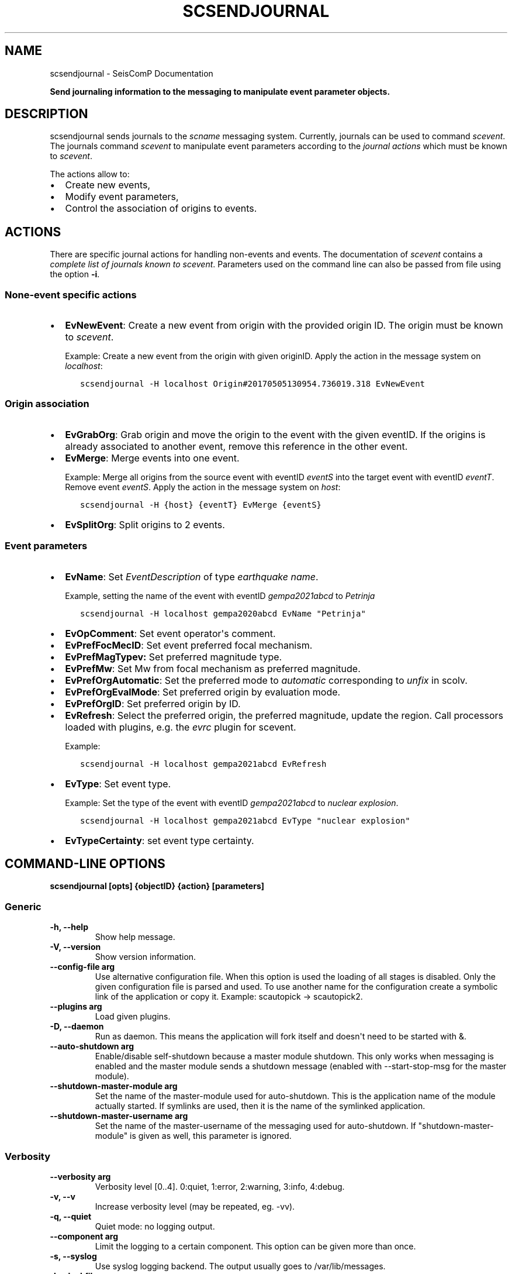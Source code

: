 .\" Man page generated from reStructuredText.
.
.
.nr rst2man-indent-level 0
.
.de1 rstReportMargin
\\$1 \\n[an-margin]
level \\n[rst2man-indent-level]
level margin: \\n[rst2man-indent\\n[rst2man-indent-level]]
-
\\n[rst2man-indent0]
\\n[rst2man-indent1]
\\n[rst2man-indent2]
..
.de1 INDENT
.\" .rstReportMargin pre:
. RS \\$1
. nr rst2man-indent\\n[rst2man-indent-level] \\n[an-margin]
. nr rst2man-indent-level +1
.\" .rstReportMargin post:
..
.de UNINDENT
. RE
.\" indent \\n[an-margin]
.\" old: \\n[rst2man-indent\\n[rst2man-indent-level]]
.nr rst2man-indent-level -1
.\" new: \\n[rst2man-indent\\n[rst2man-indent-level]]
.in \\n[rst2man-indent\\n[rst2man-indent-level]]u
..
.TH "SCSENDJOURNAL" "1" "Jan 18, 2024" "6.1.2" "SeisComP"
.SH NAME
scsendjournal \- SeisComP Documentation
.sp
\fBSend journaling information to the messaging to manipulate event parameter objects.\fP
.SH DESCRIPTION
.sp
scsendjournal sends journals to the \fIscname\fP messaging system.
Currently, journals can be used to command \fI\%scevent\fP\&.
The journals command \fI\%scevent\fP to manipulate event parameters according to
the \fI\%journal actions\fP which must be known to
\fI\%scevent\fP\&.
.sp
The actions allow to:
.INDENT 0.0
.IP \(bu 2
Create new events,
.IP \(bu 2
Modify event parameters,
.IP \(bu 2
Control the association of origins to events.
.UNINDENT
.SH ACTIONS
.sp
There are specific journal actions for handling non\-events and events. The documentation
of \fI\%scevent\fP contains a \fI\%complete list of journals known to scevent\fP\&.
Parameters used on the command line can also be passed from file using the option
\fB\-i\fP\&.
.SS None\-event specific actions
.INDENT 0.0
.IP \(bu 2
\fBEvNewEvent\fP: Create a new event from origin with the provided origin ID.
The origin must be known to \fI\%scevent\fP\&.
.sp
Example: Create a new event from the
origin with given originID. Apply the action in the message system on \fIlocalhost\fP:
.INDENT 2.0
.INDENT 3.5
.sp
.nf
.ft C
scsendjournal \-H localhost Origin#20170505130954.736019.318 EvNewEvent
.ft P
.fi
.UNINDENT
.UNINDENT
.UNINDENT
.SS Origin association
.INDENT 0.0
.IP \(bu 2
\fBEvGrabOrg\fP: Grab origin and move the origin to the event with the given eventID.
If the origins is already associated to another event, remove this reference
in the other event.
.IP \(bu 2
\fBEvMerge\fP: Merge events into one event.
.sp
Example: Merge all origins from the source event with eventID \fIeventS\fP into the
target event with eventID \fIeventT\fP\&. Remove event \fIeventS\fP\&. Apply the action in
the message system on \fIhost\fP:
.INDENT 2.0
.INDENT 3.5
.sp
.nf
.ft C
scsendjournal \-H {host} {eventT} EvMerge {eventS}
.ft P
.fi
.UNINDENT
.UNINDENT
.IP \(bu 2
\fBEvSplitOrg\fP: Split origins to 2 events.
.UNINDENT
.SS Event parameters
.INDENT 0.0
.IP \(bu 2
\fBEvName\fP: Set \fIEventDescription\fP of type \fIearthquake name\fP\&.
.sp
Example, setting the name of the event with
eventID \fIgempa2021abcd\fP to \fIPetrinja\fP
.INDENT 2.0
.INDENT 3.5
.sp
.nf
.ft C
scsendjournal \-H localhost gempa2020abcd EvName \(dqPetrinja\(dq
.ft P
.fi
.UNINDENT
.UNINDENT
.IP \(bu 2
\fBEvOpComment\fP: Set event operator\(aqs comment.
.IP \(bu 2
\fBEvPrefFocMecID\fP: Set event preferred focal mechanism.
.IP \(bu 2
\fBEvPrefMagTypev:\fP Set preferred magnitude type.
.IP \(bu 2
\fBEvPrefMw\fP: Set Mw from focal mechanism as preferred magnitude.
.IP \(bu 2
\fBEvPrefOrgAutomatic\fP: Set the preferred mode to \fIautomatic\fP corresponding to \fIunfix\fP in scolv.
.IP \(bu 2
\fBEvPrefOrgEvalMode\fP: Set preferred origin by evaluation mode.
.IP \(bu 2
\fBEvPrefOrgID\fP: Set preferred origin by ID.
.IP \(bu 2
\fBEvRefresh\fP: Select the preferred origin, the preferred magnitude, update
the region. Call processors loaded with plugins, e.g. the
\fI\%evrc\fP plugin for scevent.
.sp
Example:
.INDENT 2.0
.INDENT 3.5
.sp
.nf
.ft C
scsendjournal \-H localhost gempa2021abcd EvRefresh
.ft P
.fi
.UNINDENT
.UNINDENT
.IP \(bu 2
\fBEvType\fP: Set event type.
.sp
Example: Set the type of the event with eventID \fIgempa2021abcd\fP to \fInuclear explosion\fP\&.
.INDENT 2.0
.INDENT 3.5
.sp
.nf
.ft C
scsendjournal \-H localhost gempa2021abcd EvType \(dqnuclear explosion\(dq
.ft P
.fi
.UNINDENT
.UNINDENT
.IP \(bu 2
\fBEvTypeCertainty\fP: set event type certainty.
.UNINDENT
.SH COMMAND-LINE OPTIONS
.sp
\fBscsendjournal [opts] {objectID} {action} [parameters]\fP
.SS Generic
.INDENT 0.0
.TP
.B \-h, \-\-help
Show help message.
.UNINDENT
.INDENT 0.0
.TP
.B \-V, \-\-version
Show version information.
.UNINDENT
.INDENT 0.0
.TP
.B \-\-config\-file arg
Use alternative configuration file. When this option is
used the loading of all stages is disabled. Only the
given configuration file is parsed and used. To use
another name for the configuration create a symbolic
link of the application or copy it. Example:
scautopick \-> scautopick2.
.UNINDENT
.INDENT 0.0
.TP
.B \-\-plugins arg
Load given plugins.
.UNINDENT
.INDENT 0.0
.TP
.B \-D, \-\-daemon
Run as daemon. This means the application will fork itself
and doesn\(aqt need to be started with &.
.UNINDENT
.INDENT 0.0
.TP
.B \-\-auto\-shutdown arg
Enable/disable self\-shutdown because a master module shutdown.
This only works when messaging is enabled and the master
module sends a shutdown message (enabled with \-\-start\-stop\-msg
for the master module).
.UNINDENT
.INDENT 0.0
.TP
.B \-\-shutdown\-master\-module arg
Set the name of the master\-module used for auto\-shutdown.
This is the application name of the module actually
started. If symlinks are used, then it is the name of
the symlinked application.
.UNINDENT
.INDENT 0.0
.TP
.B \-\-shutdown\-master\-username arg
Set the name of the master\-username of the messaging
used for auto\-shutdown. If \(dqshutdown\-master\-module\(dq is
given as well, this parameter is ignored.
.UNINDENT
.SS Verbosity
.INDENT 0.0
.TP
.B \-\-verbosity arg
Verbosity level [0..4]. 0:quiet, 1:error, 2:warning, 3:info,
4:debug.
.UNINDENT
.INDENT 0.0
.TP
.B \-v, \-\-v
Increase verbosity level (may be repeated, eg. \-vv).
.UNINDENT
.INDENT 0.0
.TP
.B \-q, \-\-quiet
Quiet mode: no logging output.
.UNINDENT
.INDENT 0.0
.TP
.B \-\-component arg
Limit the logging to a certain component. This option can
be given more than once.
.UNINDENT
.INDENT 0.0
.TP
.B \-s, \-\-syslog
Use syslog logging backend. The output usually goes to
/var/lib/messages.
.UNINDENT
.INDENT 0.0
.TP
.B \-l, \-\-lockfile arg
Path to lock file.
.UNINDENT
.INDENT 0.0
.TP
.B \-\-console arg
Send log output to stdout.
.UNINDENT
.INDENT 0.0
.TP
.B \-\-debug
Execute in debug mode.
Equivalent to \-\-verbosity=4 \-\-console=1 .
.UNINDENT
.INDENT 0.0
.TP
.B \-\-log\-file arg
Use alternative log file.
.UNINDENT
.SS Messaging
.INDENT 0.0
.TP
.B \-u, \-\-user arg
Overrides configuration parameter \fI\%connection.username\fP\&.
.UNINDENT
.INDENT 0.0
.TP
.B \-H, \-\-host arg
Overrides configuration parameter \fI\%connection.server\fP\&.
.UNINDENT
.INDENT 0.0
.TP
.B \-t, \-\-timeout arg
Overrides configuration parameter \fI\%connection.timeout\fP\&.
.UNINDENT
.INDENT 0.0
.TP
.B \-g, \-\-primary\-group arg
Overrides configuration parameter \fI\%connection.primaryGroup\fP\&.
.UNINDENT
.INDENT 0.0
.TP
.B \-S, \-\-subscribe\-group arg
A group to subscribe to.
This option can be given more than once.
.UNINDENT
.INDENT 0.0
.TP
.B \-\-start\-stop\-msg arg
Set sending of a start and a stop message.
.UNINDENT
.SS Input
.INDENT 0.0
.TP
.B \-i, \-\-input arg
Read parameters from given file instead from command line.
.UNINDENT
.SH AUTHOR
gempa GmbH, GFZ Potsdam
.SH COPYRIGHT
gempa GmbH, GFZ Potsdam
.\" Generated by docutils manpage writer.
.
